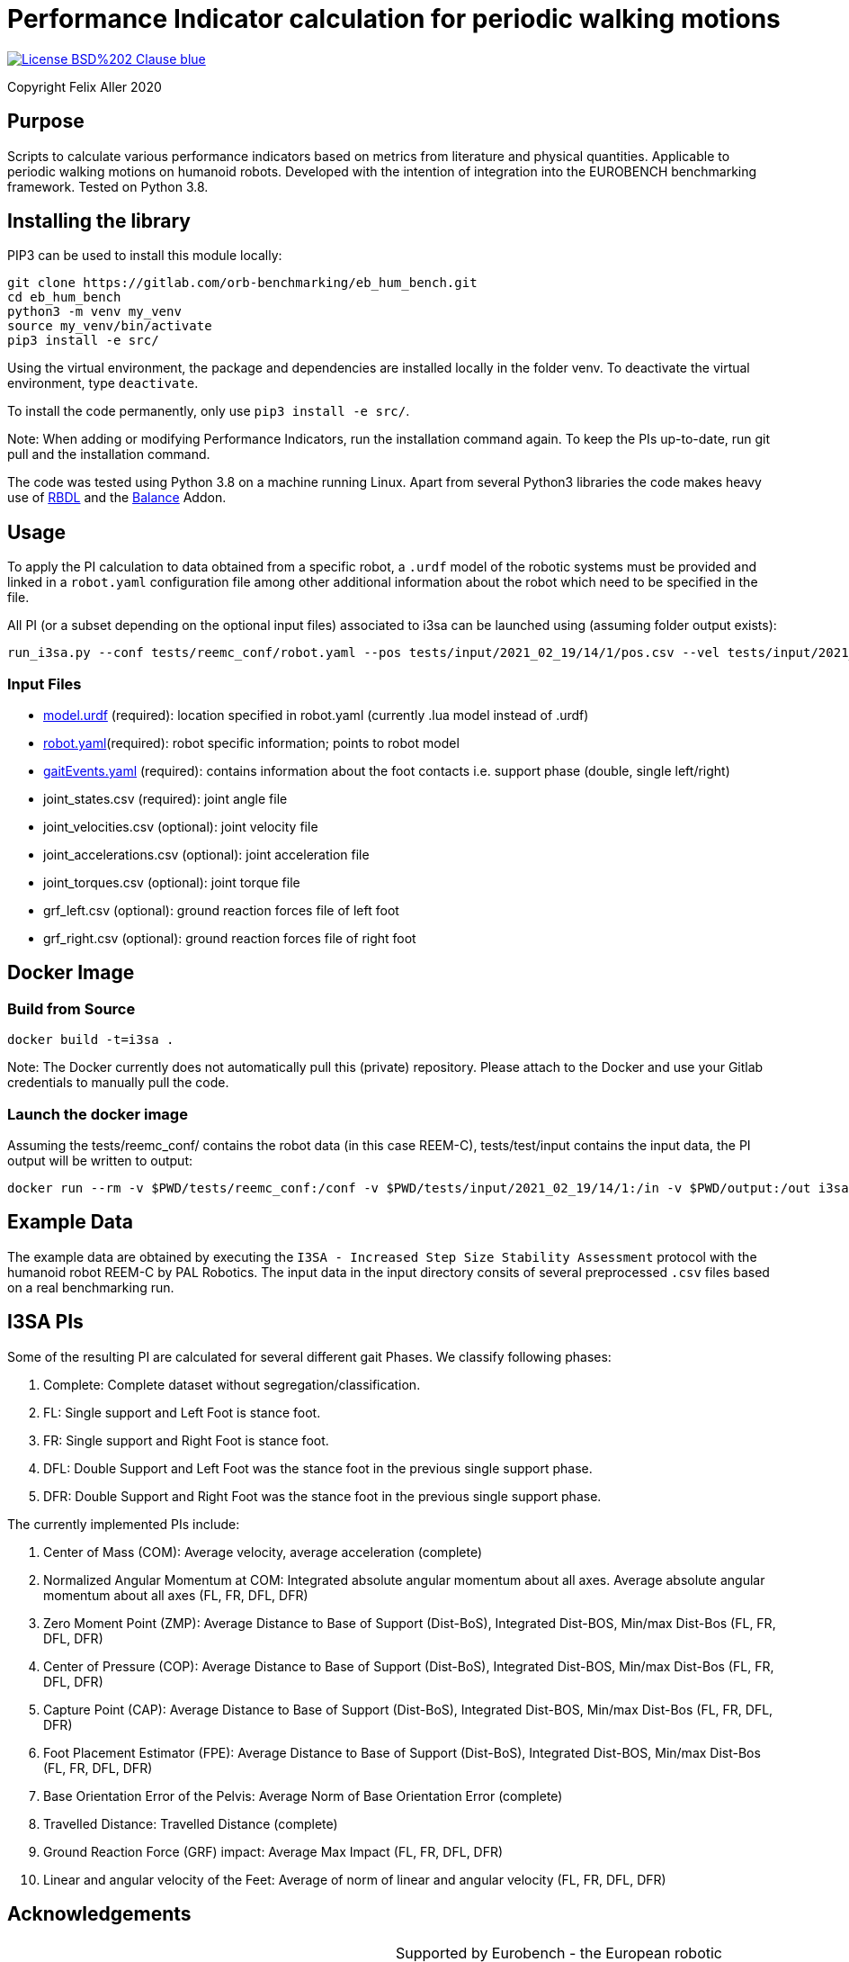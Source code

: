= Performance Indicator calculation for periodic walking motions

image::https://img.shields.io/badge/License-BSD%202--Clause-blue.svg[link=https://opensource.org/licenses/BSD-2-Clause]
Copyright Felix Aller 2020

== Purpose

Scripts to calculate various performance indicators based on metrics from literature and physical quantities. Applicable to periodic walking motions on humanoid robots.
Developed with the intention of integration into the EUROBENCH benchmarking framework. Tested on Python 3.8.

== Installing the library

PIP3 can be used to install this module locally:
[source]
git clone https://gitlab.com/orb-benchmarking/eb_hum_bench.git
cd eb_hum_bench
python3 -m venv my_venv
source my_venv/bin/activate
pip3 install -e src/

Using the virtual environment, the package and dependencies are installed locally in the folder venv. To deactivate the virtual environment, type `deactivate`.

To install the code permanently, only use `pip3 install -e src/`.

Note: When adding or modifying Performance Indicators, run the installation command again. To keep the PIs up-to-date, run git pull and the installation command.

The code was tested using Python 3.8 on a machine running Linux. Apart from several Python3 libraries the code makes heavy use of https://github.com/ORB-HD/rbdl-orb[RBDL] and the https://github.com/mjhmilla/rbdl-orb/tree/balance-addon[Balance] Addon.

== Usage
To apply the PI calculation to data obtained from a specific robot, a `.urdf` model of the robotic systems must be provided and linked in a `robot.yaml` configuration file among other additional information about the robot which need to be specified in the file.

All PI (or a subset depending on the optional input files) associated to i3sa can be launched using (assuming folder output exists):

[source]
run_i3sa.py --conf tests/reemc_conf/robot.yaml --pos tests/input/2021_02_19/14/1/pos.csv --vel tests/input/2021_02_19/14/1/vel.csv --acc tests/input/2021_02_19/14/1/acc.csv --trq tests/input/2021_02_19/14/1/trq.csv --ftl tests/input/2021_02_19/14/1/ftl.csv --ftr tests/input/2021_02_19/14/1/ftr.csv --gait tests/input/2021_02_19/14/1/gaitEvents.yaml --out tests/output/

=== Input Files
- https://github.com/aremazeilles/eurobench_documentation/blob/master/modules/ROOT/pages/data_format.adoc#31-unified-robot-description-format-urdf-file[model.urdf] (required): location specified in robot.yaml (currently .lua model instead of .urdf)
- https://github.com/aremazeilles/eurobench_documentation/blob/master/modules/ROOT/pages/data_format.adoc#4-testbed-configuration-file[robot.yaml](required): robot specific information; points to robot model
- https://github.com/aremazeilles/eurobench_documentation/blob/master/modules/ROOT/pages/data_format.adoc#612-gait-events-file[gaitEvents.yaml] (required): contains information about the foot contacts i.e. support phase (double, single left/right)
- joint_states.csv (required): joint angle file
- joint_velocities.csv (optional): joint velocity file
- joint_accelerations.csv (optional): joint acceleration file
- joint_torques.csv (optional): joint torque file
- grf_left.csv (optional): ground reaction forces file of left foot
- grf_right.csv (optional): ground reaction forces file of right foot

== Docker Image
=== Build from Source
[source]
docker build -t=i3sa .

Note: The Docker currently does not automatically pull this (private) repository. Please attach to the Docker and use your Gitlab credentials to manually pull the code.

=== Launch the docker image

Assuming the tests/reemc_conf/ contains the robot data (in this case REEM-C), tests/test/input contains the input data, the PI output will be written to output:

[source]
docker run --rm -v $PWD/tests/reemc_conf:/conf -v $PWD/tests/input/2021_02_19/14/1:/in -v $PWD/output:/out i3sa:latest run_i3sa.py --conf /conf/robot.yaml --model /conf/reemc.lua --pos /in/pos.csv --vel /in/vel.csv --acc /in/acc.csv --trq /in/trq.csv --ftl /in/ftl.csv --ftr /in/ftr.csv --gait /in/gaitEvents.yaml --out /out

== Example Data
The example data are obtained by executing the `I3SA - Increased Step Size Stability Assessment` protocol with the humanoid robot REEM-C by PAL Robotics. The input data in the input directory consits of several preprocessed `.csv` files based on a real benchmarking run.


== I3SA PIs
Some of the resulting PI are calculated for several different gait Phases. We classify following phases:

. Complete: Complete dataset without segregation/classification.
. FL: Single support and Left Foot is stance foot.
. FR: Single support and Right Foot is stance foot.
. DFL: Double Support and Left Foot was the stance foot in the previous single support phase.
. DFR: Double Support and Right Foot was the stance foot in the previous single support phase.

The currently implemented PIs include:

. Center of Mass (COM): Average velocity, average acceleration (complete)
. Normalized Angular Momentum at COM: Integrated absolute angular momentum about all axes. Average absolute angular momentum about all axes (FL, FR, DFL, DFR)
. Zero Moment Point (ZMP): Average Distance to Base of Support (Dist-BoS), Integrated Dist-BOS, Min/max Dist-Bos (FL, FR, DFL, DFR)
. Center of Pressure (COP): Average Distance to Base of Support (Dist-BoS), Integrated Dist-BOS, Min/max Dist-Bos (FL, FR, DFL, DFR)
. Capture Point (CAP): Average Distance to Base of Support (Dist-BoS), Integrated Dist-BOS, Min/max Dist-Bos (FL, FR, DFL, DFR)
. Foot Placement Estimator (FPE): Average Distance to Base of Support (Dist-BoS), Integrated Dist-BOS, Min/max Dist-Bos (FL, FR, DFL, DFR)
. Base Orientation Error of the Pelvis: Average Norm of Base Orientation Error (complete)
. Travelled Distance: Travelled Distance (complete)
. Ground Reaction Force (GRF) impact: Average Max Impact (FL, FR, DFL, DFR)
. Linear and angular velocity of the Feet: Average of norm of linear and angular velocity (FL, FR, DFL, DFR)

== Acknowledgements
[cols="^.^,.^", grid="none", frame="none"]
|===
| image:http://eurobench2020.eu/wp-content/uploads/2018/06/cropped-logoweb.png[link="http://eurobench2020.eu"] |Supported by Eurobench - the European robotic platform for bipedal locomotion benchmarking.
More information: link:http://eurobench2020.eu[Eurobench website]



| image:http://eurobench2020.eu/wp-content/uploads/2018/02/euflag.png[Euro flag] | This project has received funding from the European Union’s Horizon 2020
research and innovation programme under grant agreement no. 779963.
The opinions and arguments expressed reflect only the author‘s view and
reflect in no way the European Commission‘s opinions.
The European Commission is not responsible for any use that may be made
of the information it contains.
|===

